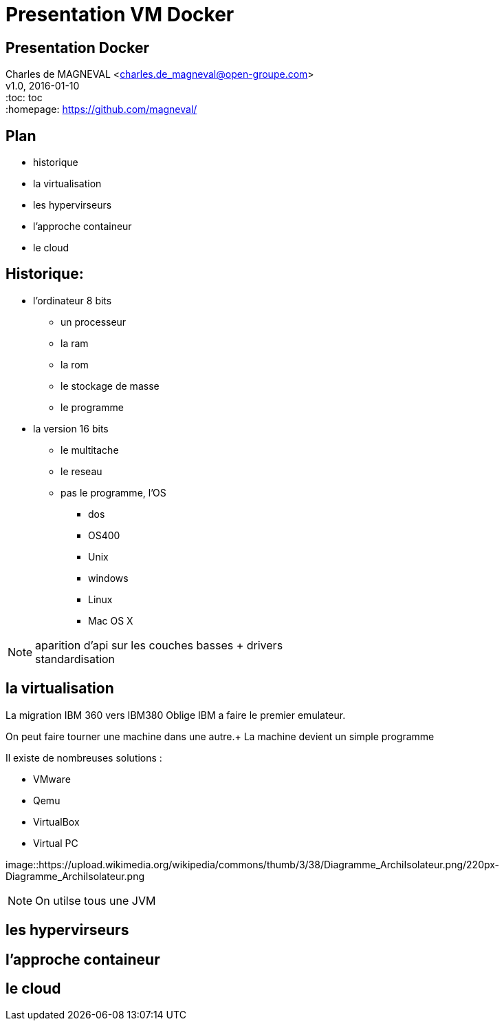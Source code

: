 // ---
// layout: master
// title: Présentation VM et docker
// :backend: deckjs
// ---
:revealjs_mouseWheel: true
:revealjs_history: true
:revealjs_hideAddressBar: true


= Presentation VM Docker

:link-github-project-ghpages: https://magneval.github.io/PresentationDocker
:link-demo-html: {link-github-project-ghpages}/demo.html
:link-demo-pdf: {link-github-project-ghpages}/demo.pdf
:link-demo-adoc: https://raw.githubusercontent.com/magneval/PresentationDocker/master/demo.adoc

== Presentation Docker

Charles de MAGNEVAL <charles.de_magneval@open-groupe.com> +
v1.0, 2016-01-10 +
:toc: toc +
:homepage: https://github.com/magneval/

== Plan
[%step]
* historique
* la virtualisation
* les hypervirseurs
* l'approche containeur
* le cloud

== Historique:
[%step]
* l'ordinateur 8 bits
** un processeur
** la ram
** la rom
** le stockage de masse
** le programme
* la version 16 bits
** le multitache
** le reseau
** pas le programme, l'OS
*** dos
*** OS400
*** Unix
*** windows
*** Linux
*** Mac OS X

[NOTE.speaker]
--
aparition d'api sur les couches basses +
drivers +
standardisation
--

== la virtualisation

La migration IBM 360 vers IBM380 Oblige IBM a faire le premier emulateur.

On peut faire tourner une machine dans une autre.+
La machine devient un simple programme 

Il existe de nombreuses solutions :

* VMware
* Qemu
* VirtualBox
* Virtual PC

image::https://upload.wikimedia.org/wikipedia/commons/thumb/3/38/Diagramme_ArchiIsolateur.png/220px-Diagramme_ArchiIsolateur.png

[NOTE.speaker]
--
On utilse tous une JVM
--


== les hypervirseurs

== l'approche containeur

== le cloud


